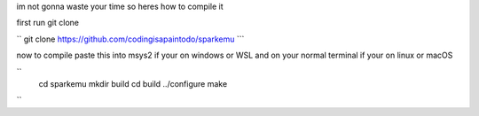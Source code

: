 im not gonna waste your time so heres how to compile it 


first run git clone 


.. code-block:: shell
``
git clone https://github.com/codingisapaintodo/sparkemu
```

now to compile paste this into msys2 if your on windows or WSL and on your normal terminal if your on linux or macOS

``
  cd sparkemu
  mkdir build
  cd build
  ../configure
  make
``
